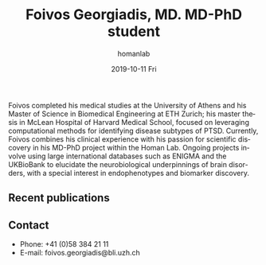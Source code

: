 #+TITLE:       Foivos Georgiadis, MD. MD-PhD student
#+AUTHOR:      homanlab
#+EMAIL:       homanlab.zuerich@gmail.com
#+DATE:        2019-10-11 Fri
#+URI:         /people/%y/%m/%d/foivos-georgiadis-md
#+KEYWORDS:    lab, foivos, contact, cv
#+TAGS:        lab, foivos, contact, cv
#+LANGUAGE:    en
#+OPTIONS:     H:3 num:nil toc:nil \n:nil ::t |:t ^:nil -:nil f:t *:t <:t
#+DESCRIPTION: PhD-student
#+AVATAR:      https://homanlab.github.io/media/img/georgiadis.png

#+ATTR_HTML: :width 200px
[[https://homanlab.github.io/media/img/georgiadis.png]]

Foivos completed his medical studies at the University of Athens and
his Master of Science in Biomedical Engineering at ETH Zurich; his
master thesis in McLean Hospital of Harvard Medical School, focused on
leveraging computational methods for identifying disease subtypes of
PTSD. Currently, Foivos combines his clinical experience with his
passion for scientific discovery in his MD-PhD project within the
Homan Lab. Ongoing projects involve using large international
databases such as ENIGMA and the UKBioBank to elucidate the
neurobiological underpinnings of brain disorders, with a special
interest in endophenotypes and biomarker discovery.

** Recent publications
#+HTML: <div id="pubmed-results"></div>
#+HTML: <script src="pubmed.js"></script>
#+HTML: <script async src="https://d1bxh8uas1mnw7.cloudfront.net/assets/embed.js"></script>
#+HTML: <script>
#+HTML:  loadPubmedPublications({
#+HTML:    authorRaw: "Georgiadis F",
#+HTML:    tag: "Psychiatry",
#+HTML:    retmax: 15,
#+HTML:    targetId: "pubmed-results"
#+HTML:  });
#+HTML:  </script>

** Prizes, awards, fellowships                                     :noexport:

** Contact
#+ATTR_HTML: :target _blank
- Phone: +41 (0)58 384 21 11
- E-mail: foivos.georgiadis@bli.uzh.ch
